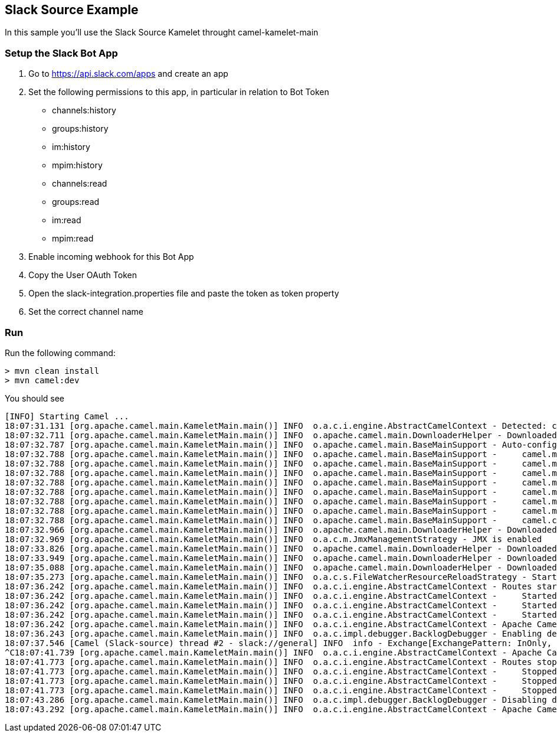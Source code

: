== Slack Source Example

In this sample you'll use the Slack Source Kamelet throught camel-kamelet-main

=== Setup the Slack Bot App

1. Go to https://api.slack.com/apps and create an app
2. Set the following permissions to this app, in particular in relation to Bot Token
- channels:history
- groups:history
- im:history
- mpim:history
- channels:read
- groups:read
- im:read
- mpim:read
3. Enable incoming webhook for this Bot App
4. Copy the User OAuth Token 
5. Open the slack-integration.properties file and paste the token as token property
6. Set the correct channel name

=== Run

Run the following command:

```
> mvn clean install
> mvn camel:dev
```

You should see

```
[INFO] Starting Camel ...
18:07:31.131 [org.apache.camel.main.KameletMain.main()] INFO  o.a.c.i.engine.AbstractCamelContext - Detected: camel-debug JAR (enabling Camel Debugging)
18:07:32.711 [org.apache.camel.main.KameletMain.main()] INFO  o.apache.camel.main.DownloaderHelper - Downloaded dependency: org.apache.camel:camel-kamelet:3.15.0 took: 1s492ms
18:07:32.787 [org.apache.camel.main.KameletMain.main()] INFO  o.apache.camel.main.BaseMainSupport - Auto-configuration summary
18:07:32.788 [org.apache.camel.main.KameletMain.main()] INFO  o.apache.camel.main.BaseMainSupport -     camel.main.name=Slack-source
18:07:32.788 [org.apache.camel.main.KameletMain.main()] INFO  o.apache.camel.main.BaseMainSupport -     camel.main.routesReloadDirectoryRecursive=true
18:07:32.788 [org.apache.camel.main.KameletMain.main()] INFO  o.apache.camel.main.BaseMainSupport -     camel.main.routesReloadDirectory=/home/oscerd/workspace/miscellanea/kamelet-samples/camel-kamelet-main/slack-source/src/main/resources
18:07:32.788 [org.apache.camel.main.KameletMain.main()] INFO  o.apache.camel.main.BaseMainSupport -     camel.main.durationMaxAction=stop
18:07:32.788 [org.apache.camel.main.KameletMain.main()] INFO  o.apache.camel.main.BaseMainSupport -     camel.main.routesReloadEnabled=true
18:07:32.788 [org.apache.camel.main.KameletMain.main()] INFO  o.apache.camel.main.BaseMainSupport -     camel.main.sourceLocationEnabled=true
18:07:32.788 [org.apache.camel.main.KameletMain.main()] INFO  o.apache.camel.main.BaseMainSupport -     camel.main.routesReloadPattern=*.xml,*.yaml,*.java
18:07:32.788 [org.apache.camel.main.KameletMain.main()] INFO  o.apache.camel.main.BaseMainSupport -     camel.component.kamelet.location=classpath:/kamelets,github:apache:camel-kamelets/kamelets
18:07:32.966 [org.apache.camel.main.KameletMain.main()] INFO  o.apache.camel.main.DownloaderHelper - Downloaded dependency: org.apache.camel:camel-core-languages:3.15.0 took: 79ms
18:07:32.969 [org.apache.camel.main.KameletMain.main()] INFO  o.a.c.m.JmxManagementStrategy - JMX is enabled
18:07:33.826 [org.apache.camel.main.KameletMain.main()] INFO  o.apache.camel.main.DownloaderHelper - Downloaded dependency: org.apache.camel:camel-gson:3.15.0 took: 112ms
18:07:33.949 [org.apache.camel.main.KameletMain.main()] INFO  o.apache.camel.main.DownloaderHelper - Downloaded dependency: org.apache.camel:camel-slack:3.15.0 took: 122ms
18:07:35.088 [org.apache.camel.main.KameletMain.main()] INFO  o.apache.camel.main.DownloaderHelper - Downloaded dependency: org.apache.camel:camel-log:3.15.0 took: 768ms
18:07:35.273 [org.apache.camel.main.KameletMain.main()] INFO  o.a.c.s.FileWatcherResourceReloadStrategy - Starting ReloadStrategy to watch directory: /home/oscerd/workspace/miscellanea/kamelet-samples/camel-kamelet-main/slack-source/src/main/resources
18:07:36.242 [org.apache.camel.main.KameletMain.main()] INFO  o.a.c.i.engine.AbstractCamelContext - Routes startup (total:3 started:3)
18:07:36.242 [org.apache.camel.main.KameletMain.main()] INFO  o.a.c.i.engine.AbstractCamelContext -     Started route1 (kamelet://slack-source)
18:07:36.242 [org.apache.camel.main.KameletMain.main()] INFO  o.a.c.i.engine.AbstractCamelContext -     Started slack-source-1 (slack://general)
18:07:36.242 [org.apache.camel.main.KameletMain.main()] INFO  o.a.c.i.engine.AbstractCamelContext -     Started log-sink-2 (kamelet://source)
18:07:36.242 [org.apache.camel.main.KameletMain.main()] INFO  o.a.c.i.engine.AbstractCamelContext - Apache Camel 3.15.0 (Slack-source) started in 3s502ms (build:135ms init:2s222ms start:1s145ms)
18:07:36.243 [org.apache.camel.main.KameletMain.main()] INFO  o.a.c.impl.debugger.BacklogDebugger - Enabling debugger
18:07:37.546 [Camel (Slack-source) thread #2 - slack://general] INFO  info - Exchange[ExchangePattern: InOnly, Headers: {Content-Type=application/json}, BodyType: byte[], Body: {"type":"message","team":"xxxx","user":"yyyy","text":"hello","blocks":[{"type":"rich_text","elements":[{"type":"rich_text_section","elements":[{"type":"text","text":"hello"}]}],"blockId":"XAE5"}],"ts":"1646919166.690039","is_intro":false,"is_starred":false,"wibblr":false,"displayAsBot":false,"upload":false,"clientMsgId":"4da336d2-fafe-4442-b307-d3ae2961ba3a","unfurlLinks":false,"unfurlMedia":false,"is_thread_broadcast":false,"is_locked":false,"subscribed":false,"hidden":false}]
^C18:07:41.739 [org.apache.camel.main.KameletMain.main()] INFO  o.a.c.i.engine.AbstractCamelContext - Apache Camel 3.15.0 (Slack-source) shutting down (timeout:45s)
18:07:41.773 [org.apache.camel.main.KameletMain.main()] INFO  o.a.c.i.engine.AbstractCamelContext - Routes stopped (total:3 stopped:3)
18:07:41.773 [org.apache.camel.main.KameletMain.main()] INFO  o.a.c.i.engine.AbstractCamelContext -     Stopped log-sink-2 (kamelet://source)
18:07:41.773 [org.apache.camel.main.KameletMain.main()] INFO  o.a.c.i.engine.AbstractCamelContext -     Stopped slack-source-1 (slack://general)
18:07:41.773 [org.apache.camel.main.KameletMain.main()] INFO  o.a.c.i.engine.AbstractCamelContext -     Stopped route1 (kamelet://slack-source)
18:07:43.286 [org.apache.camel.main.KameletMain.main()] INFO  o.a.c.impl.debugger.BacklogDebugger - Disabling debugger
18:07:43.292 [org.apache.camel.main.KameletMain.main()] INFO  o.a.c.i.engine.AbstractCamelContext - Apache Camel 3.15.0 (Slack-source) shutdown in 1s552ms (uptime:8s194ms)

```
